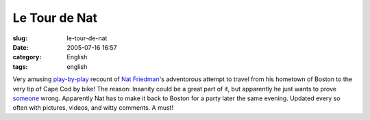 Le Tour de Nat
##############
:slug: le-tour-de-nat
:date: 2005-07-16 16:57
:category: English
:tags: english

Very amusing `play-by-play <http://rlove.org/log/2005071601>`__ recount
of `Nat Friedman <http://www.nat.org/>`__'s adventorous attempt to
travel from his hometown of Boston to the very tip of Cape Cod by bike!
The reason: Insanity could be a great part of it, but apparently he just
wants to prove `someone <http://joeshaw.org/>`__ wrong. Apparently Nat
has to make it back to Boston for a party later the same evening.
Updated every so often with pictures, videos, and witty comments. A
must!
